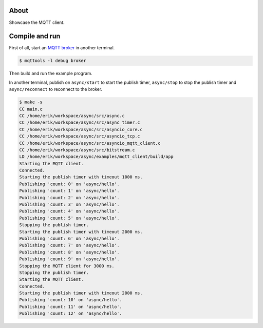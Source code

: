 About
=====

Showcase the MQTT client.

Compile and run
===============

First of all, start an `MQTT broker`_ in another terminal.

.. code-block:: text

   $ mqttools -l debug broker

Then build and run the example program.

In another terminal, publish on ``async/start`` to start the publish
timer, ``async/stop`` to stop the publish timer and
``async/reconnect`` to reconnect to the broker.

.. code-block:: text

   $ make -s
   CC main.c
   CC /home/erik/workspace/async/src/async.c
   CC /home/erik/workspace/async/src/async_timer.c
   CC /home/erik/workspace/async/src/asyncio_core.c
   CC /home/erik/workspace/async/src/asyncio_tcp.c
   CC /home/erik/workspace/async/src/asyncio_mqtt_client.c
   CC /home/erik/workspace/async/src/bitstream.c
   LD /home/erik/workspace/async/examples/mqtt_client/build/app
   Starting the MQTT client.
   Connected.
   Starting the publish timer with timeout 1000 ms.
   Publishing 'count: 0' on 'async/hello'.
   Publishing 'count: 1' on 'async/hello'.
   Publishing 'count: 2' on 'async/hello'.
   Publishing 'count: 3' on 'async/hello'.
   Publishing 'count: 4' on 'async/hello'.
   Publishing 'count: 5' on 'async/hello'.
   Stopping the publish timer.
   Starting the publish timer with timeout 2000 ms.
   Publishing 'count: 6' on 'async/hello'.
   Publishing 'count: 7' on 'async/hello'.
   Publishing 'count: 8' on 'async/hello'.
   Publishing 'count: 9' on 'async/hello'.
   Stopping the MQTT client for 3000 ms.
   Stopping the publish timer.
   Starting the MQTT client.
   Connected.
   Starting the publish timer with timeout 2000 ms.
   Publishing 'count: 10' on 'async/hello'.
   Publishing 'count: 11' on 'async/hello'.
   Publishing 'count: 12' on 'async/hello'.

.. _MQTT broker: https://github.com/eerimoq/mqttools
